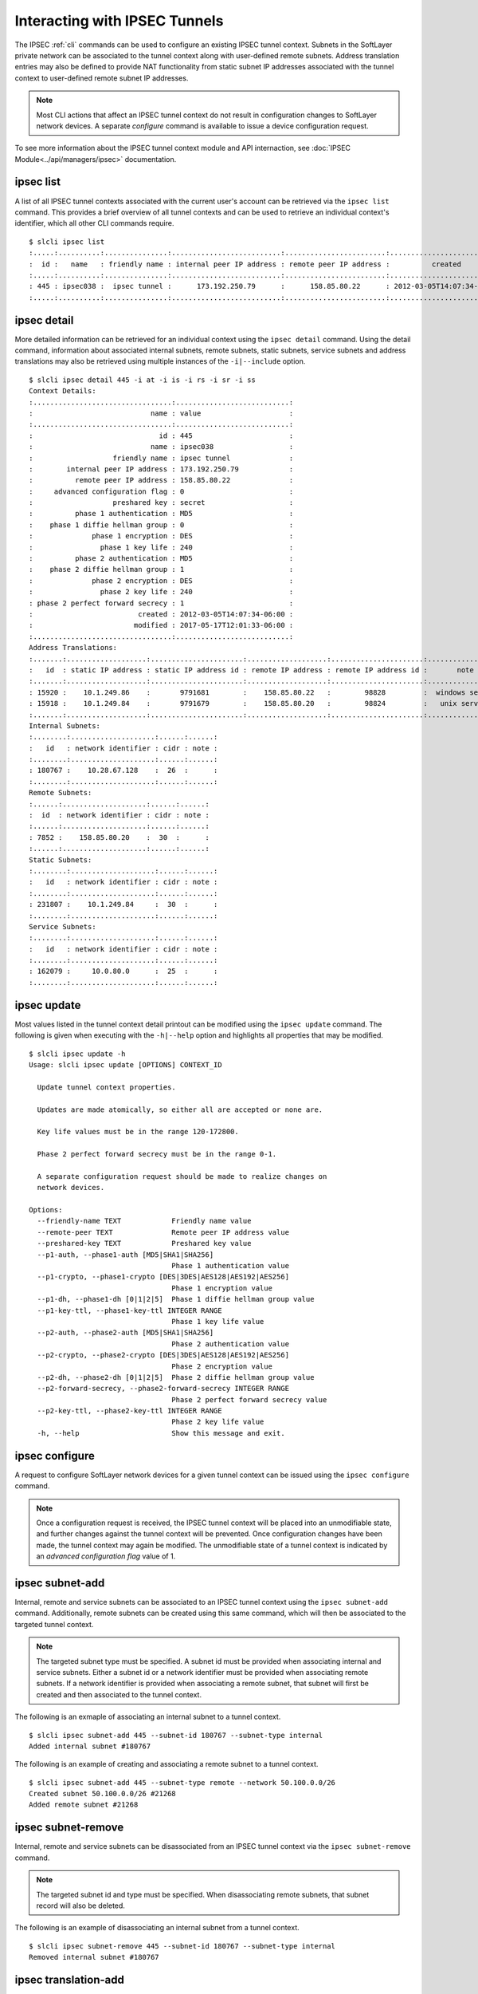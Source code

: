 .. _cli_ipsec:

Interacting with IPSEC Tunnels
==============================
The IPSEC :ref:`cli` commands can be used to configure an existing IPSEC tunnel context. Subnets in the SoftLayer private network can be associated to the tunnel context along with user-defined remote subnets. Address translation entries may also be defined to provide NAT functionality from static subnet IP addresses associated with the tunnel context to user-defined remote subnet IP addresses.

.. note::

    Most CLI actions that affect an IPSEC tunnel context do not result in configuration changes to SoftLayer network devices. A separate *configure* command is available to issue a device configuration request.

To see more information about the IPSEC tunnel context module and API internaction, see :doc:`IPSEC Module<../api/managers/ipsec>` documentation.

.. _cli_ipsec_list:

ipsec list
----------


.. click:: SoftLayer.CLI.vpn.ipsec.list:cli
    :prog: ipsec list
    :show-nested:

A list of all IPSEC tunnel contexts associated with the current user's account can be retrieved via the ``ipsec list`` command. This provides a brief overview of all tunnel contexts and can be used to retrieve an individual context's identifier, which all other CLI commands require.
::

    $ slcli ipsec list
    :.....:..........:...............:..........................:........................:...........................:
    :  id :   name   : friendly name : internal peer IP address : remote peer IP address :          created          :
    :.....:..........:...............:..........................:........................:...........................:
    : 445 : ipsec038 :  ipsec tunnel :      173.192.250.79      :      158.85.80.22      : 2012-03-05T14:07:34-06:00 :
    :.....:..........:...............:..........................:........................:...........................:

.. _cli_ipsec_detail:

ipsec detail
------------

.. click:: SoftLayer.CLI.vpn.ipsec.detail:cli
    :prog: ipsec detail
    :show-nested:


More detailed information can be retrieved for an individual context using the ``ipsec detail`` command. Using the detail command, information about associated internal subnets, remote subnets, static subnets, service subnets and address translations may also be retrieved using multiple instances of the ``-i|--include`` option.
::

    $ slcli ipsec detail 445 -i at -i is -i rs -i sr -i ss
    Context Details:
    :.................................:...........................:
    :                            name : value                     :
    :.................................:...........................:
    :                              id : 445                       :
    :                            name : ipsec038                  :
    :                   friendly name : ipsec tunnel              :
    :        internal peer IP address : 173.192.250.79            :
    :          remote peer IP address : 158.85.80.22              :
    :     advanced configuration flag : 0                         :
    :                   preshared key : secret                    :
    :          phase 1 authentication : MD5                       :
    :    phase 1 diffie hellman group : 0                         :
    :              phase 1 encryption : DES                       :
    :                phase 1 key life : 240                       :
    :          phase 2 authentication : MD5                       :
    :    phase 2 diffie hellman group : 1                         :
    :              phase 2 encryption : DES                       :
    :                phase 2 key life : 240                       :
    : phase 2 perfect forward secrecy : 1                         :
    :                         created : 2012-03-05T14:07:34-06:00 :
    :                        modified : 2017-05-17T12:01:33-06:00 :
    :.................................:...........................:
    Address Translations:
    :.......:...................:......................:...................:......................:.................:
    :   id  : static IP address : static IP address id : remote IP address : remote IP address id :       note      :
    :.......:...................:......................:...................:......................:.................:
    : 15920 :    10.1.249.86    :       9791681        :    158.85.80.22   :        98828         :  windows server :
    : 15918 :    10.1.249.84    :       9791679        :    158.85.80.20   :        98824         :   unix server   :
    :.......:...................:......................:...................:......................:.................:
    Internal Subnets:
    :........:....................:......:......:
    :   id   : network identifier : cidr : note :
    :........:....................:......:......:
    : 180767 :    10.28.67.128    :  26  :      :
    :........:....................:......:......:
    Remote Subnets:
    :......:....................:......:......:
    :  id  : network identifier : cidr : note :
    :......:....................:......:......:
    : 7852 :    158.85.80.20    :  30  :      :
    :......:....................:......:......:
    Static Subnets:
    :........:....................:......:......:
    :   id   : network identifier : cidr : note :
    :........:....................:......:......:
    : 231807 :    10.1.249.84     :  30  :      :
    :........:....................:......:......:
    Service Subnets:
    :........:....................:......:......:
    :   id   : network identifier : cidr : note :
    :........:....................:......:......:
    : 162079 :     10.0.80.0      :  25  :      :
    :........:....................:......:......:

.. _cli_ipsec_update:

ipsec update
------------

.. click:: SoftLayer.CLI.vpn.ipsec.update:cli
    :prog: ipsec update
    :show-nested:


Most values listed in the tunnel context detail printout can be modified using the ``ipsec update`` command. The following is given when executing with the ``-h|--help`` option and highlights all properties that may be modified.
::

    $ slcli ipsec update -h
    Usage: slcli ipsec update [OPTIONS] CONTEXT_ID

      Update tunnel context properties.

      Updates are made atomically, so either all are accepted or none are.

      Key life values must be in the range 120-172800.

      Phase 2 perfect forward secrecy must be in the range 0-1.

      A separate configuration request should be made to realize changes on
      network devices.

    Options:
      --friendly-name TEXT            Friendly name value
      --remote-peer TEXT              Remote peer IP address value
      --preshared-key TEXT            Preshared key value
      --p1-auth, --phase1-auth [MD5|SHA1|SHA256]
                                      Phase 1 authentication value
      --p1-crypto, --phase1-crypto [DES|3DES|AES128|AES192|AES256]
                                      Phase 1 encryption value
      --p1-dh, --phase1-dh [0|1|2|5]  Phase 1 diffie hellman group value
      --p1-key-ttl, --phase1-key-ttl INTEGER RANGE
                                      Phase 1 key life value
      --p2-auth, --phase2-auth [MD5|SHA1|SHA256]
                                      Phase 2 authentication value
      --p2-crypto, --phase2-crypto [DES|3DES|AES128|AES192|AES256]
                                      Phase 2 encryption value
      --p2-dh, --phase2-dh [0|1|2|5]  Phase 2 diffie hellman group value
      --p2-forward-secrecy, --phase2-forward-secrecy INTEGER RANGE
                                      Phase 2 perfect forward secrecy value
      --p2-key-ttl, --phase2-key-ttl INTEGER RANGE
                                      Phase 2 key life value
      -h, --help                      Show this message and exit.

.. _cli_ipsec_configure:

ipsec configure
---------------

.. click:: SoftLayer.CLI.vpn.ipsec.configure:cli
    :prog: ipsec configure
    :show-nested:


A request to configure SoftLayer network devices for a given tunnel context can be issued using the ``ipsec configure`` command.

.. note::

     Once a configuration request is received, the IPSEC tunnel context will be placed into an unmodifiable state, and further changes against the tunnel context will be prevented. Once configuration changes have been made, the tunnel context may again be modified. The unmodifiable state of a tunnel context is indicated by an *advanced configuration flag* value of 1.

.. _cli_ipsec_subnet_add:

ipsec subnet-add
----------------

.. click:: SoftLayer.CLI.vpn.ipsec.subnet.add:cli
    :prog: ipsec subnet-add
    :show-nested:


Internal, remote and service subnets can be associated to an IPSEC tunnel context using the ``ipsec subnet-add`` command. Additionally, remote subnets can be created using this same command, which will then be associated to the targeted tunnel context.

.. note::

    The targeted subnet type must be specified. A subnet id must be provided when associating internal and service subnets. Either a subnet id or a network identifier must be provided when associating remote subnets. If a network identifier is provided when associating a remote subnet, that subnet will first be created and then associated to the tunnel context.

The following is an exmaple of associating an internal subnet to a tunnel context.
::

    $ slcli ipsec subnet-add 445 --subnet-id 180767 --subnet-type internal
    Added internal subnet #180767

The following is an example of creating and associating a remote subnet to a tunnel context.
::

    $ slcli ipsec subnet-add 445 --subnet-type remote --network 50.100.0.0/26
    Created subnet 50.100.0.0/26 #21268
    Added remote subnet #21268

.. _cli_ipsec_subnet_remove:

ipsec subnet-remove
-------------------

.. click:: SoftLayer.CLI.vpn.ipsec.subnet.remove:cli
    :prog: ipsec subnet-remove
    :show-nested:



Internal, remote and service subnets can be disassociated from an IPSEC tunnel context via the ``ipsec subnet-remove`` command.

.. note::

    The targeted subnet id and type must be specified. When disassociating remote subnets, that subnet record will also be deleted.

The following is an example of disassociating an internal subnet from a tunnel context.
::

    $ slcli ipsec subnet-remove 445 --subnet-id 180767 --subnet-type internal
    Removed internal subnet #180767

.. _cli_ipsec_translation_add:

ipsec translation-add
---------------------

.. click:: SoftLayer.CLI.vpn.ipsec.translation.add:cli
    :prog: ipsec translation-add
    :show-nested:


Address translation entries can be added to a tunnel context to provide NAT functionality from a statically routed subnet associated with the tunnel context to a remote subnet. This action is performed with the ``ipsec translation-add`` command.

.. note::

    Both static and remote IP address values must be specified. An optional note value may also be provided.

The following is an example of adding a new address translation entry.
::

    $ slcli ipsec translation-add 445 --static-ip 10.1.249.87 --remote-ip 50.100.0.10 --note 'email server'
    Created translation from 10.1.249.87 to 50.100.0.10 #15922

.. _cli_ipsec_translation_remove:

ipsec translation-remove
------------------------

.. click:: SoftLayer.CLI.vpn.ipsec.translation.remove:cli
    :prog: ipsec translation-remove
    :show-nested:


Address translation entries can be removed using the ``ipsec translation-remove`` command.

The following is an example of removing an address translation entry.
::

    $ slcli ipsec translation-remove 445 --translation-id 15922
    Removed translation #15922

.. _cli_ipsec_translation_update:

ipsec translation-update
------------------------

.. click:: SoftLayer.CLI.vpn.ipsec.translation.update:cli 
    :prog: ipsec translation-update
    :show-nested:

Address translation entries may also be modified using the ``ipsec translation-update`` command.

The following is an example of updating an existing address translation entry.
::

    $ slcli ipsec translation-update 445 --translation-id 15924 --static-ip 10.1.249.86 --remote-ip 50.100.0.8 --note 'new email server'
    Updated translation #15924
